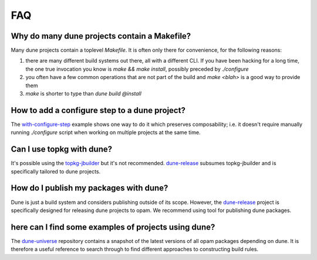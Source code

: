 ***
FAQ
***

Why do many dune projects contain a Makefile?
=============================================

Many dune projects contain a toplevel `Makefile`. It is often only there for
convenience, for the following reasons:

1. there are many different build systems out there, all with a different CLI.
   If you have been hacking for a long time, the one true invocation you know is
   `make && make install`, possibly preceded by `./configure`

2. you often have a few common operations that are not part of the build and
   `make <blah>` is a good way to provide them

3. `make` is shorter to type than `dune build @install`

How to add a configure step to a dune project?
==============================================

The with-configure-step_ example shows one way to do it which
preserves composability; i.e. it doesn't require manually running `./configure`
script when working on multiple projects at the same time.

.. _with-configure-step: https://github.com/ocaml/dune/tree/master/example/sample-projects/with-configure-step

Can I use topkg with dune?
==========================

It's possible using the topkg-jbuilder_ but it's not recommended. dune-release_
subsumes topkg-jbuilder and is specifically tailored to dune projects.


How do I publish my packages with dune?
=======================================

Dune is just a build system and considers publishing outside of its scope.
However, the dune-release_ project is specifically designed for releasing dune
projects to opam. We recommend using tool for publishing dune packages.

here can I find some examples of projects using dune?
=====================================================

The dune-universe_ repository contains a snapshot of the latest versions of all
opam packages depending on dune. It is therefore a useful reference to
search through to find different approaches to constructing build rules.

.. _dune-universe: https://github.com/dune-universe/dune-universe
.. _topkg-jbuilder: https://github.com/samoht/topkg-jbuilder
.. _dune-release: https://github.com/samoht/dune-release
